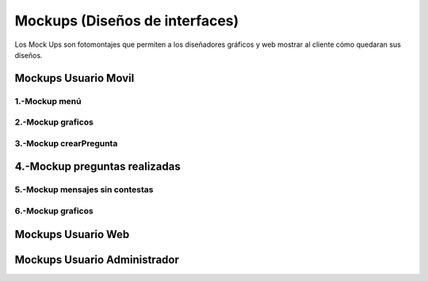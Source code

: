 Mockups (Diseños de interfaces)
=================================
Los Mock Ups son fotomontajes que permiten a los diseñadores gráficos y web mostrar al cliente cómo quedaran sus diseños.

Mockups Usuario Movil
--------------------------
--------------------------
1.-Mockup menú
--------------------------
.. image:: images2/M-MENU.png
    :scale: 50 %
    :align: center
--------------------------
2.-Mockup graficos
--------------------------
.. image:: images2/M-GRAFICOS.png
    :scale: 50 %
    :align: center
--------------------------
3.-Mockup crearPregunta
--------------------------
.. image:: images2/M-CREARPREGUNTA.png
    :scale: 50 %
    :align: center
    --------------------------
4.-Mockup preguntas realizadas
--------------------------
.. image:: images2/M-PREGUNTASREALIZADAS.png
    :scale: 50 %
    :align: center
--------------------------
5.-Mockup mensajes sin contestas
--------------------------
.. image:: images2/M-SIN.png
    :scale: 50 %
    :align: center
--------------------------
6.-Mockup graficos
--------------------------
.. image:: images2/M-CONTES.png
    :scale: 50 %
    :align: center

Mockups Usuario Web
--------------------------


Mockups Usuario Administrador
--------------------------
